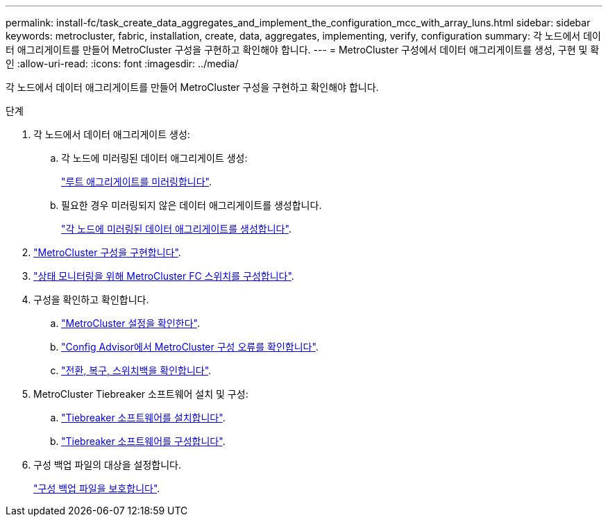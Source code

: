 ---
permalink: install-fc/task_create_data_aggregates_and_implement_the_configuration_mcc_with_array_luns.html 
sidebar: sidebar 
keywords: metrocluster, fabric, installation, create, data, aggregates, implementing, verify, configuration 
summary: 각 노드에서 데이터 애그리게이트를 만들어 MetroCluster 구성을 구현하고 확인해야 합니다. 
---
= MetroCluster 구성에서 데이터 애그리게이트를 생성, 구현 및 확인
:allow-uri-read: 
:icons: font
:imagesdir: ../media/


[role="lead"]
각 노드에서 데이터 애그리게이트를 만들어 MetroCluster 구성을 구현하고 확인해야 합니다.

.단계
. 각 노드에서 데이터 애그리게이트 생성:
+
.. 각 노드에 미러링된 데이터 애그리게이트 생성:
+
link:task_mirror_the_root_aggregates_mcc_with_array_luns.html["루트 애그리게이트를 미러링합니다"].

.. 필요한 경우 미러링되지 않은 데이터 애그리게이트를 생성합니다.
+
link:concept_configure_the_mcc_software_in_ontap.html#creating-a-mirrored-data-aggregate-on-each-node["각 노드에 미러링된 데이터 애그리게이트를 생성합니다"].



. link:concept_configure_the_mcc_software_in_ontap.html#implementing-the-metrocluster-configuration["MetroCluster 구성을 구현합니다"].
. link:concept_configure_the_mcc_software_in_ontap.html#configuring-metrocluster-components-for-health-monitoring["상태 모니터링을 위해 MetroCluster FC 스위치를 구성합니다"].
. 구성을 확인하고 확인합니다.
+
.. link:concept_configure_the_mcc_software_in_ontap.html#checking-the-metrocluster-configuration["MetroCluster 설정을 확인한다"].
.. link:concept_configure_the_mcc_software_in_ontap.html#checking-for-metrocluster-configuration-errors-with-config-advisor["Config Advisor에서 MetroCluster 구성 오류를 확인합니다"].
.. link:concept_configure_the_mcc_software_in_ontap.html#verifying-switchover-healing-and-switchback["전환, 복구, 스위치백을 확인합니다"].


. MetroCluster Tiebreaker 소프트웨어 설치 및 구성:
+
.. link:../tiebreaker/task_install_the_tiebreaker_software.html["Tiebreaker 소프트웨어를 설치합니다"].
.. link:../tiebreaker/concept_configuring_the_tiebreaker_software.html["Tiebreaker 소프트웨어를 구성합니다"].


. 구성 백업 파일의 대상을 설정합니다.
+
link:concept_configure_the_mcc_software_in_ontap.html#protecting-configuration-backup-files["구성 백업 파일을 보호합니다"].


